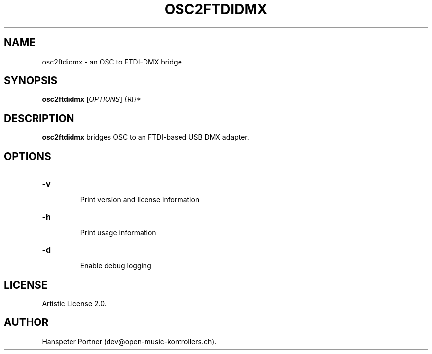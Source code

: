 .TH OSC2FTDIDMX "1" "May 22, 2019"

.SH NAME
osc2ftdidmx \- an OSC to FTDI-DMX bridge

.SH SYNOPSIS
.B osc2ftdidmx
[\fIOPTIONS\fR] {\fURI\fR}*

.SH DESCRIPTION
\fBosc2ftdidmx\fP bridges OSC to an FTDI-based USB DMX adapter.

.SH OPTIONS
.HP
\fB\-v\fR
.IP
Print version and license information

.HP
\fB\-h\fR
.IP
Print usage information

.HP
\fB\-d\fR
.IP
Enable debug logging

.SH LICENSE
Artistic License 2.0.

.SH AUTHOR
Hanspeter Portner (dev@open-music-kontrollers.ch).
